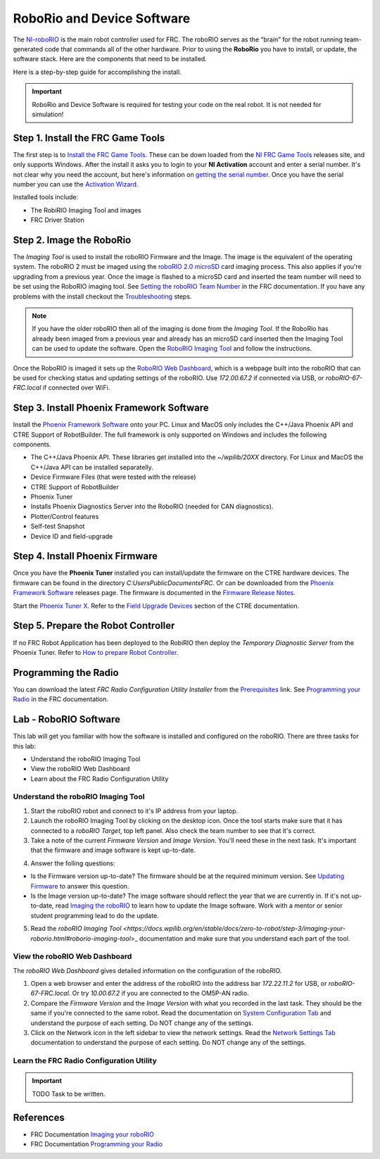 RoboRio and Device Software
############################################

The `NI-roboRIO <https://docs.wpilib.org/en/stable/docs/software/roborio-info/roborio-introduction.html#roborio-introduction>`_ is the main robot controller used for FRC. The roboRIO serves as the “brain” for the robot running team-generated code that commands all of the other hardware.  Prior to using the **RoboRio** you have to install, or update, the software stack.  Here are the components that need to be installed.

.. image:: /images/FRCTools/FRCTools.016.jpeg

Here is a step-by-step guide for accomplishing the install.

.. image:: /images/FRCTools/FRCTools.017.jpeg

.. important:: RoboRio and Device Software is required for testing your code on the real robot. It is not needed for simulation!    

Step 1. Install the FRC Game Tools
==============================================

The first step is to `Install the FRC Game Tools <https://docs.wpilib.org/en/stable/docs/zero-to-robot/step-2/frc-game-tools.html>`_.  These can be down loaded from the `NI FRC Game Tools <https://www.ni.com/en-us/support/downloads/drivers/download.frc-game-tools.html#473762>`_ releases site, and only supports Windows.  After the install it asks you to login to your **NI Activation** account and enter a serial number.  It's not clear why you need the account, but here's information on `getting the serial number <https://knowledge.ni.com/KnowledgeArticleDetails?id=kA00Z0000019OJTSA2&l=en-US>`_.  Once you have the serial number you can use the `Activation Wizard <https://docs.wpilib.org/en/stable/docs/zero-to-robot/step-2/labview-setup.html#ni-activation-wizard>`_.

Installed tools include:  

- The RobiRIO Imaging Tool and images

- FRC Driver Station

Step 2. Image the RoboRio
================================

The *Imaging Tool* is used to install the roboRIO Firmware and the Image.  The image is the equivalent of the operating system.  The roboRIO 2 must be imaged using the `roboRIO 2.0 microSD <https://docs.wpilib.org/en/stable/docs/software/roborio-info/roborio2-imaging.html>`_ card imaging process.  This also applies if you're upgrading from a previous year.  Once the image is flashed to a microSD card and inserted the team number will need to be set using the RoboRIO imaging tool. See `Setting the roboRIO Team Number <https://docs.wpilib.org/en/stable/docs/zero-to-robot/step-3/roborio2-imaging.html#setting-the-roborio-team-number>`_ in the FRC documentation.  If you have any problems with the install checkout the `Troubleshooting <https://docs.wpilib.org/en/stable/docs/zero-to-robot/step-3/imaging-your-roborio.html#troubleshooting>`_ steps.

.. note:: If you have the older roboRIO then all of the imaging is done from the *Imaging Tool*.  If the RoboRio has already been imaged from a previous year and already has an microSD card inserted then the Imaging Tool can be used to update the software. Open the `RoboRIO Imaging Tool <https://docs.wpilib.org/en/stable/docs/zero-to-robot/step-3/imaging-your-roborio.html#roborio-imaging-tool>`_ and follow the instructions.   

Once the RoboRIO is imaged it sets up the `RoboRIO Web Dashboard <https://docs.wpilib.org/en/stable/docs/software/roborio-info/roborio-web-dashboard.html#roborio-web-dashboard>`_, which is a webpage built into the roboRIO that can be used for checking status and updating settings of the roboRIO. Use `172.00.67.2` if connected via USB, or `roboRIO-67-FRC.local` if connected over WiFi.

Step 3. Install Phoenix Framework Software
================================================

Install the `Phoenix Framework Software <https://store.ctr-electronics.com/software/>`_  onto your PC. Linux and MacOS only includes the C++/Java Phoenix API and CTRE Support of RobotBuilder. The full framework is only supported on Windows and includes the following components.

- The C++/Java Phoenix API.  These libraries get installed into the `~/wpilib/20XX` directory. For Linux and MacOS the C++/Java API can be installed separatelly.
- Device Firmware Files (that were tested with the release)
- CTRE Support of RobotBuilder
- Phoenix Tuner
- Installs Phoenix Diagnostics Server into the RoboRIO (needed for CAN diagnostics).
- Plotter/Control features
- Self-test Snapshot
- Device ID and field-upgrade

Step 4. Install Phoenix Firmware
===========================================

Once you have the **Phoenix Tuner** installed you can install/update the firmware on the CTRE hardware devices.  The firmware can be found in the directory `C:\Users\Public\Documents\FRC`.  Or can be downloaded from the `Phoenix Framework Software <https://store.ctr-electronics.com/software/>`_ releases page.  The firmware is documented in the `Firmware Release Notes <https://docs.ctre-phoenix.com/en/stable/ch22_SoftReleaseNote.html#ch22-softreleasenote>`_.

Start the `Phoenix Tuner X <https://docs.ctre-phoenix.com/en/stable/ch05_PrepWorkstation.html#frc-windows-open-phoenix-tuner>`_. Refer to the `Field Upgrade Devices <https://docs.ctre-phoenix.com/en/stable/ch08_BringUpCAN.html#field-upgrade-devices>`_ section of the CTRE documentation.

Step 5. Prepare the Robot Controller
=============================================

If no FRC Robot Application has been deployed to the RobiRIO then deploy the *Temporary Diagnostic Server* from the Phoenix Tuner.  Refer to `How to prepare Robot Controller <https://docs.ctre-phoenix.com/en/stable/ch06_PrepRobot.html#how-to-prepare-robot-controller>`_.

Programming the Radio
======================================

You can download the latest *FRC Radio Configuration Utility Installer* from the `Prerequisites <https://docs.wpilib.org/en/stable/docs/zero-to-robot/step-3/radio-programming.html#prerequisites>`_ link.  See `Programming your Radio <https://docs.wpilib.org/en/stable/docs/zero-to-robot/step-3/radio-programming.html>`_ in the FRC documentation.

Lab - RoboRIO Software
=======================================

This lab will get you familiar with how the software is installed and configured on the roboRIO.  There are three tasks for this lab:

- Understand the roboRIO Imaging Tool
- View the roboRIO Web Dashboard
- Learn about the FRC Radio Configuration Utility

Understand the roboRIO Imaging Tool
---------------------------------------------

1. Start the roboRIO robot and connect to it's IP address from your laptop.

2. Launch the roboRIO Imaging Tool by clicking on the desktop icon. Once the tool starts make sure that it has connected to a *roboRIO Target*, top left panel. Also check the team number to see that it's correct.

3. Take a note of the current *Firmware Version* and *Image Version*. You'll need these in the next task. It's important that the firmware and image software is kept up-to-date.

.. image:: /images/FRCRoboRIO/FRCroboRIO.001.jpeg 

4. Answer the folling questions:

- Is the Firmware version up-to-date?  The firmware should be at the required minimum version. See `Updating Firmware <https://docs.wpilib.org/en/stable/docs/zero-to-robot/step-3/imaging-your-roborio.html#updating-firmware>`_ to answer this question.

- Is the Image version up-to-date?  The image software should reflect the year that we are currently in.  If it's not up-to-date, read `Imaging the roboRIO <https://docs.wpilib.org/en/stable/docs/zero-to-robot/step-3/imaging-your-roborio.html#imaging-the-roborio>`_ to learn how to update the Image software.  Work with a mentor or senior student programming lead to do the update.

5. Read the `roboRIO Imaging Tool <https://docs.wpilib.org/en/stable/docs/zero-to-robot/step-3/imaging-your-roborio.html#roborio-imaging-tool`>_ documentation and make sure that you understand each part of the tool.

View the roboRIO Web Dashboard
--------------------------------------

The *roboRIO Web Dashboard* gives detailed information on the configuration of the roboRIO.

1. Open a web browser and enter the address of the roboRIO into the address bar `172.22.11.2` for USB, or `roboRIO-67-FRC.local`.  Or try `10.00.67.2` if you are connected to the OM5P-AN radio.

2. Compare the *Firmware Version* and the *Image Version* with what you recorded in the last task. They should be the same if you're connected to the same robot. Read the documentation on `System Configuration Tab <https://docs.wpilib.org/en/stable/docs/software/roborio-info/roborio-web-dashboard.html#system-configuration-tab>`_ and understand the purpose of each setting. Do NOT change any of the settings.

3. Click on the Network icon in the left sidebar to view the network settings.  Read the `Network Settings Tab <https://docs.wpilib.org/en/stable/docs/software/roborio-info/roborio-web-dashboard.html#network-configuration>`_ documentation to understand the purpose of each setting. Do NOT change any of the settings.

Learn the FRC Radio Configuration Utility
-------------------------------------------------------

.. important:: TODO Task to be written.

References
======================================

- FRC Documentation `Imaging your roboRIO <https://docs.wpilib.org/en/stable/docs/zero-to-robot/step-3/imaging-your-roborio.html>`_ 

- FRC Documentation `Programming your Radio <https://docs.wpilib.org/en/stable/docs/zero-to-robot/step-3/radio-programming.html>`_ 
  
